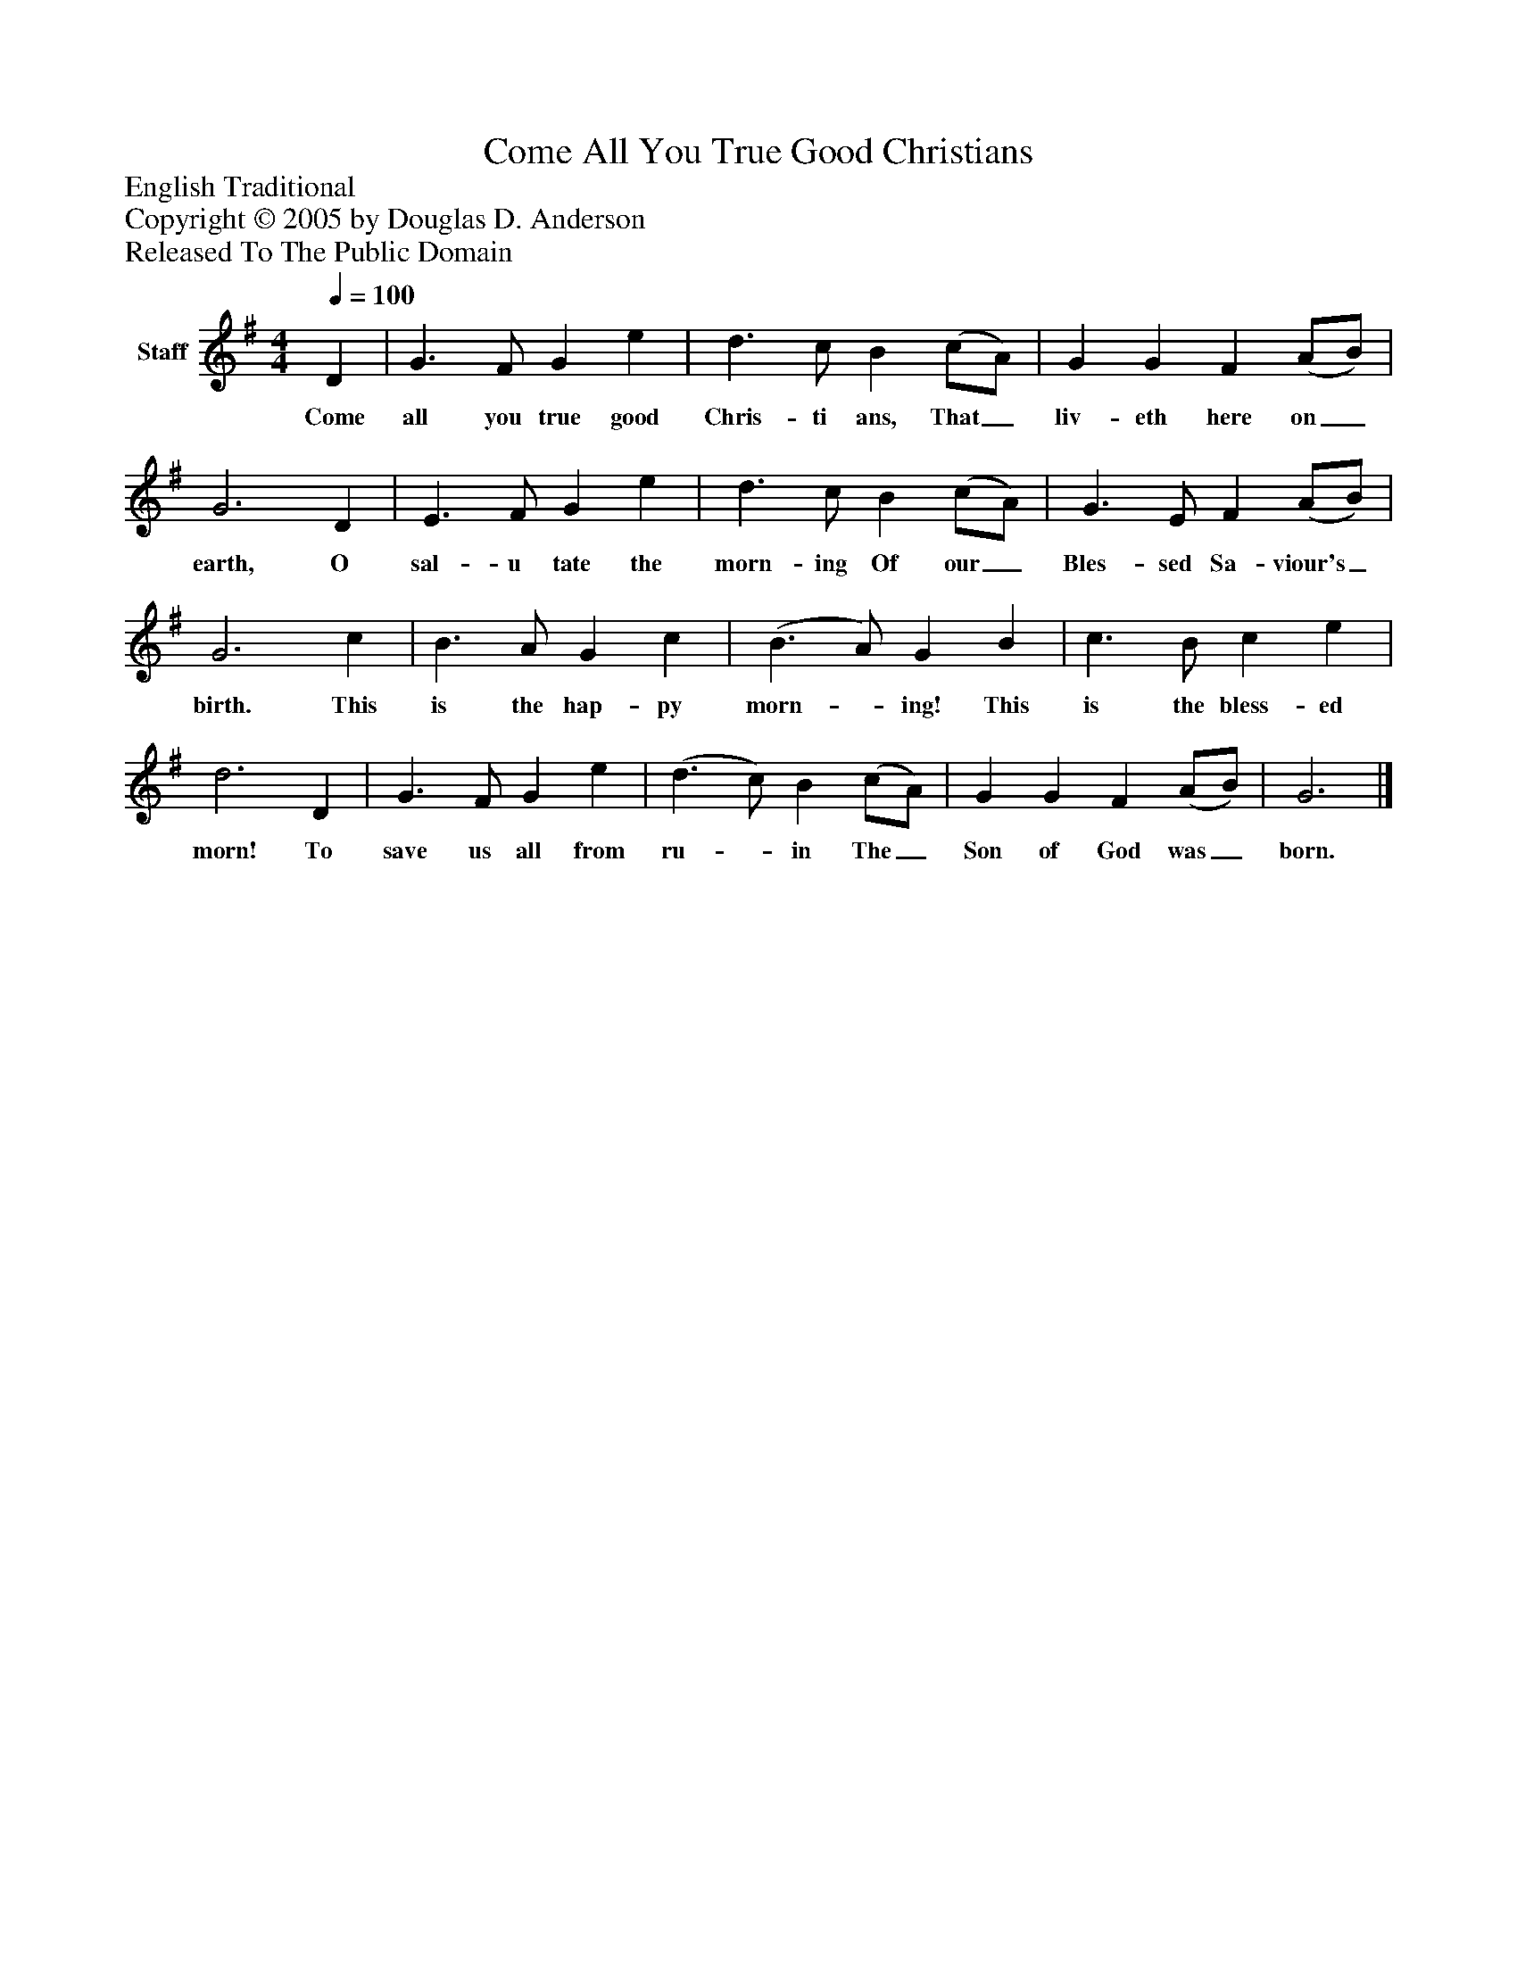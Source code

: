 %%abc-creator mxml2abc 1.4
%%abc-version 2.0
%%continueall true
%%titletrim true
%%titleformat A-1 T C1, Z-1, S-1
X: 0
T: Come All You True Good Christians
Z: English Traditional
Z: Copyright © 2005 by Douglas D. Anderson
Z: Released To The Public Domain
L: 1/4
M: 4/4
Q: 1/4=100
V: P1 name="Staff"
%%MIDI program 1 19
K: G
[V: P1]  D | G3/ F/ G e | d3/ c/ B (c/A/) | G G F (A/B/) | G3 D | E3/ F/ G e | d3/ c/ B (c/A/) | G3/ E/ F (A/B/) | G3 c | B3/ A/ G c | (B3/ A/) G B | c3/ B/ c e | d3 D | G3/ F/ G e | (d3/ c/) B (c/A/) | G G F (A/B/) | G3|]
w: Come all you true good Chris- ti ans, That_ liv- eth here on_ earth, O sal- u tate the morn- ing Of our_ Bles- sed Sa- viour's_ birth. This is the hap- py morn-_ ing! This is the bless- ed morn! To save us all from ru-_ in The_ Son of God was_ born.

